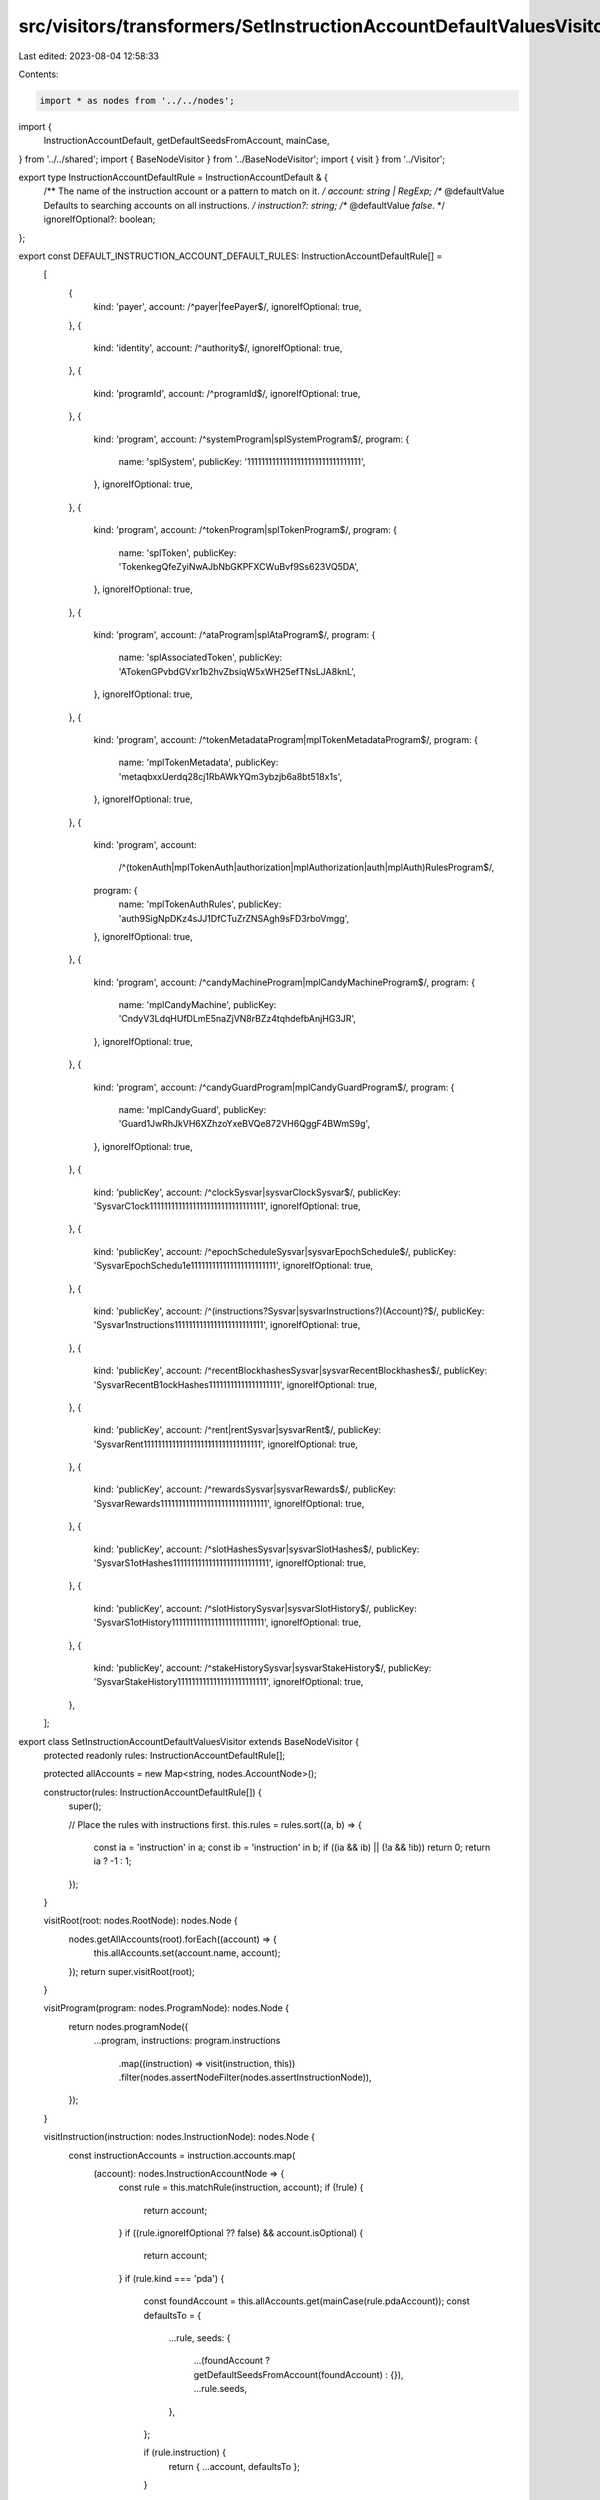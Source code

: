 src/visitors/transformers/SetInstructionAccountDefaultValuesVisitor.ts
======================================================================

Last edited: 2023-08-04 12:58:33

Contents:

.. code-block:: ts

    import * as nodes from '../../nodes';
import {
  InstructionAccountDefault,
  getDefaultSeedsFromAccount,
  mainCase,
} from '../../shared';
import { BaseNodeVisitor } from '../BaseNodeVisitor';
import { visit } from '../Visitor';

export type InstructionAccountDefaultRule = InstructionAccountDefault & {
  /** The name of the instruction account or a pattern to match on it. */
  account: string | RegExp;
  /** @defaultValue Defaults to searching accounts on all instructions. */
  instruction?: string;
  /** @defaultValue `false`. */
  ignoreIfOptional?: boolean;
};

export const DEFAULT_INSTRUCTION_ACCOUNT_DEFAULT_RULES: InstructionAccountDefaultRule[] =
  [
    {
      kind: 'payer',
      account: /^payer|feePayer$/,
      ignoreIfOptional: true,
    },
    {
      kind: 'identity',
      account: /^authority$/,
      ignoreIfOptional: true,
    },
    {
      kind: 'programId',
      account: /^programId$/,
      ignoreIfOptional: true,
    },
    {
      kind: 'program',
      account: /^systemProgram|splSystemProgram$/,
      program: {
        name: 'splSystem',
        publicKey: '11111111111111111111111111111111',
      },
      ignoreIfOptional: true,
    },
    {
      kind: 'program',
      account: /^tokenProgram|splTokenProgram$/,
      program: {
        name: 'splToken',
        publicKey: 'TokenkegQfeZyiNwAJbNbGKPFXCWuBvf9Ss623VQ5DA',
      },
      ignoreIfOptional: true,
    },
    {
      kind: 'program',
      account: /^ataProgram|splAtaProgram$/,
      program: {
        name: 'splAssociatedToken',
        publicKey: 'ATokenGPvbdGVxr1b2hvZbsiqW5xWH25efTNsLJA8knL',
      },
      ignoreIfOptional: true,
    },
    {
      kind: 'program',
      account: /^tokenMetadataProgram|mplTokenMetadataProgram$/,
      program: {
        name: 'mplTokenMetadata',
        publicKey: 'metaqbxxUerdq28cj1RbAWkYQm3ybzjb6a8bt518x1s',
      },
      ignoreIfOptional: true,
    },
    {
      kind: 'program',
      account:
        /^(tokenAuth|mplTokenAuth|authorization|mplAuthorization|auth|mplAuth)RulesProgram$/,
      program: {
        name: 'mplTokenAuthRules',
        publicKey: 'auth9SigNpDKz4sJJ1DfCTuZrZNSAgh9sFD3rboVmgg',
      },
      ignoreIfOptional: true,
    },
    {
      kind: 'program',
      account: /^candyMachineProgram|mplCandyMachineProgram$/,
      program: {
        name: 'mplCandyMachine',
        publicKey: 'CndyV3LdqHUfDLmE5naZjVN8rBZz4tqhdefbAnjHG3JR',
      },
      ignoreIfOptional: true,
    },
    {
      kind: 'program',
      account: /^candyGuardProgram|mplCandyGuardProgram$/,
      program: {
        name: 'mplCandyGuard',
        publicKey: 'Guard1JwRhJkVH6XZhzoYxeBVQe872VH6QggF4BWmS9g',
      },
      ignoreIfOptional: true,
    },
    {
      kind: 'publicKey',
      account: /^clockSysvar|sysvarClockSysvar$/,
      publicKey: 'SysvarC1ock11111111111111111111111111111111',
      ignoreIfOptional: true,
    },
    {
      kind: 'publicKey',
      account: /^epochScheduleSysvar|sysvarEpochSchedule$/,
      publicKey: 'SysvarEpochSchedu1e111111111111111111111111',
      ignoreIfOptional: true,
    },
    {
      kind: 'publicKey',
      account: /^(instructions?Sysvar|sysvarInstructions?)(Account)?$/,
      publicKey: 'Sysvar1nstructions1111111111111111111111111',
      ignoreIfOptional: true,
    },
    {
      kind: 'publicKey',
      account: /^recentBlockhashesSysvar|sysvarRecentBlockhashes$/,
      publicKey: 'SysvarRecentB1ockHashes11111111111111111111',
      ignoreIfOptional: true,
    },
    {
      kind: 'publicKey',
      account: /^rent|rentSysvar|sysvarRent$/,
      publicKey: 'SysvarRent111111111111111111111111111111111',
      ignoreIfOptional: true,
    },
    {
      kind: 'publicKey',
      account: /^rewardsSysvar|sysvarRewards$/,
      publicKey: 'SysvarRewards111111111111111111111111111111',
      ignoreIfOptional: true,
    },
    {
      kind: 'publicKey',
      account: /^slotHashesSysvar|sysvarSlotHashes$/,
      publicKey: 'SysvarS1otHashes111111111111111111111111111',
      ignoreIfOptional: true,
    },
    {
      kind: 'publicKey',
      account: /^slotHistorySysvar|sysvarSlotHistory$/,
      publicKey: 'SysvarS1otHistory11111111111111111111111111',
      ignoreIfOptional: true,
    },
    {
      kind: 'publicKey',
      account: /^stakeHistorySysvar|sysvarStakeHistory$/,
      publicKey: 'SysvarStakeHistory1111111111111111111111111',
      ignoreIfOptional: true,
    },
  ];

export class SetInstructionAccountDefaultValuesVisitor extends BaseNodeVisitor {
  protected readonly rules: InstructionAccountDefaultRule[];

  protected allAccounts = new Map<string, nodes.AccountNode>();

  constructor(rules: InstructionAccountDefaultRule[]) {
    super();

    // Place the rules with instructions first.
    this.rules = rules.sort((a, b) => {
      const ia = 'instruction' in a;
      const ib = 'instruction' in b;
      if ((ia && ib) || (!a && !ib)) return 0;
      return ia ? -1 : 1;
    });
  }

  visitRoot(root: nodes.RootNode): nodes.Node {
    nodes.getAllAccounts(root).forEach((account) => {
      this.allAccounts.set(account.name, account);
    });
    return super.visitRoot(root);
  }

  visitProgram(program: nodes.ProgramNode): nodes.Node {
    return nodes.programNode({
      ...program,
      instructions: program.instructions
        .map((instruction) => visit(instruction, this))
        .filter(nodes.assertNodeFilter(nodes.assertInstructionNode)),
    });
  }

  visitInstruction(instruction: nodes.InstructionNode): nodes.Node {
    const instructionAccounts = instruction.accounts.map(
      (account): nodes.InstructionAccountNode => {
        const rule = this.matchRule(instruction, account);
        if (!rule) {
          return account;
        }
        if ((rule.ignoreIfOptional ?? false) && account.isOptional) {
          return account;
        }
        if (rule.kind === 'pda') {
          const foundAccount = this.allAccounts.get(mainCase(rule.pdaAccount));
          const defaultsTo = {
            ...rule,
            seeds: {
              ...(foundAccount ? getDefaultSeedsFromAccount(foundAccount) : {}),
              ...rule.seeds,
            },
          };

          if (rule.instruction) {
            return { ...account, defaultsTo };
          }

          const allSeedsAreValid = Object.entries(defaultsTo.seeds).every(
            ([, seed]) => {
              if (seed.kind === 'value') return true;
              if (seed.kind === 'account') {
                return instruction.accounts.some(
                  (a) => a.name === mainCase(seed.name)
                );
              }
              if (instruction.dataArgs.link) return true;
              return instruction.dataArgs.struct.fields.some(
                (f) => f.name === mainCase(seed.name)
              );
            }
          );

          if (allSeedsAreValid) {
            return { ...account, defaultsTo };
          }

          return account;
        }
        return { ...account, defaultsTo: rule };
      }
    );

    return nodes.instructionNode({
      ...instruction,
      accounts: instructionAccounts,
    });
  }

  protected matchRule(
    instruction: nodes.InstructionNode,
    account: nodes.InstructionAccountNode
  ): InstructionAccountDefaultRule | undefined {
    return this.rules.find((rule) => {
      if (
        'instruction' in rule &&
        rule.instruction &&
        mainCase(rule.instruction) !== instruction.name
      ) {
        return false;
      }
      return typeof rule.account === 'string'
        ? mainCase(rule.account) === account.name
        : rule.account.test(account.name);
    });
  }
}


